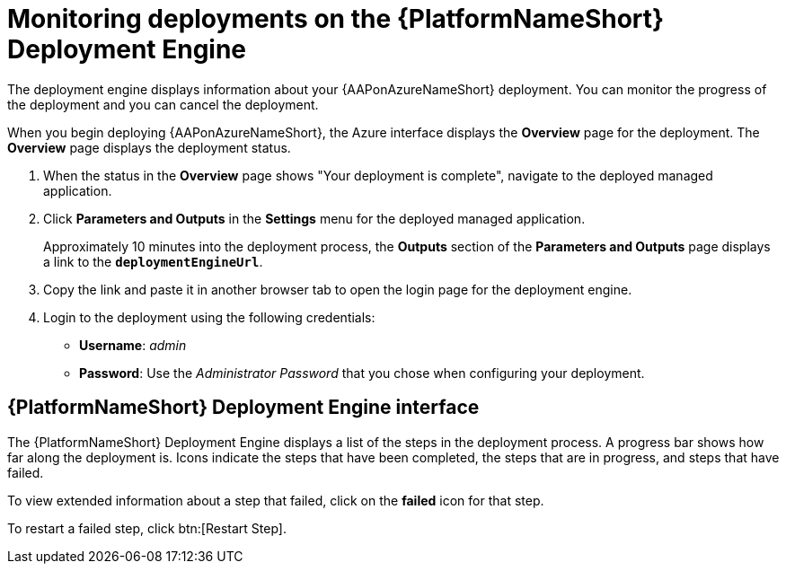 [id="azure-monitor-deployment-engine_{context}"]

= Monitoring deployments on the {PlatformNameShort} Deployment Engine

[role="_abstract"]

The deployment engine displays information about your {AAPonAzureNameShort} deployment.
You can monitor the progress of the deployment and you can cancel the deployment.

When you begin deploying {AAPonAzureNameShort}, the Azure interface displays the *Overview* page for the deployment.
The *Overview* page displays the deployment status.

. When the status in the *Overview* page shows "Your deployment is complete", navigate to the deployed managed application.
. Click *Parameters and Outputs* in the *Settings* menu for the deployed managed application.
+
Approximately 10 minutes into the deployment process, the *Outputs* section of the *Parameters and Outputs* page displays a link to the *`deploymentEngineUrl`*.
. Copy the link and paste it in another browser tab to open the login page for the deployment engine.
. Login to the deployment using the following credentials:
  * *Username*: _admin_
  * *Password*: Use the _Administrator Password_ that you chose when configuring your deployment.

[discrete]
== {PlatformNameShort} Deployment Engine interface

The {PlatformNameShort} Deployment Engine displays a list of the steps in the deployment process.
A progress bar shows how far along the deployment is.
Icons indicate the steps that have been completed, the steps that are in progress, and steps that have failed.

To view extended information about a step that failed, click on the *failed* icon for that step.

To restart a failed step, click btn:[Restart Step].

